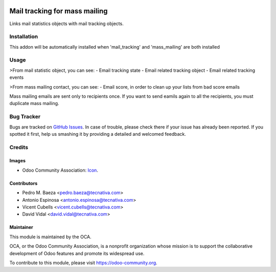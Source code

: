 .. image:: https://img.shields.io/badge/licence-AGPL--3-blue.svg
    :target: http://www.gnu.org/licenses/agpl-3.0-standalone.html
    :alt: License: AGPL-3

==============================
Mail tracking for mass mailing
==============================

Links mail statistics objects with mail tracking objects.


Installation
============

This addon will be automatically installed when 'mail_tracking' and
'mass_mailing' are both installed


Usage
=====

>From mail statistic object, you can see:
- Email tracking state
- Email related tracking object
- Email related tracking events

>From mass mailing contact, you can see:
- Email score, in order to clean up your lists from bad score emails

Mass mailing emails are sent only to recipients once. If you want to send
eamils again to all the recipients, you must duplicate mass mailing.


.. image:: https://odoo-community.org/website/image/ir.attachment/5784_f2813bd/datas
   :alt: Try me on Runbot
   :target: https://runbot.odoo-community.org/runbot/205/10.0


Bug Tracker
===========

Bugs are tracked on `GitHub Issues
<https://github.com/OCA/social/issues>`_. In case of trouble, please
check there if your issue has already been reported. If you spotted it first,
help us smashing it by providing a detailed and welcomed feedback.

Credits
=======

Images
------

* Odoo Community Association: `Icon <https://github.com/OCA/maintainer-tools/blob/master/template/module/static/description/icon.svg>`_.

Contributors
------------

* Pedro M. Baeza <pedro.baeza@tecnativa.com>
* Antonio Espinosa <antonio.espinosa@tecnativa.com>
* Vicent Cubells <vicent.cubells@tecnativa.com>
* David Vidal <david.vidal@tecnativa.com>

Maintainer
----------

.. image:: https://odoo-community.org/logo.png
   :alt: Odoo Community Association
   :target: https://odoo-community.org

This module is maintained by the OCA.

OCA, or the Odoo Community Association, is a nonprofit organization whose
mission is to support the collaborative development of Odoo features and
promote its widespread use.

To contribute to this module, please visit https://odoo-community.org.


